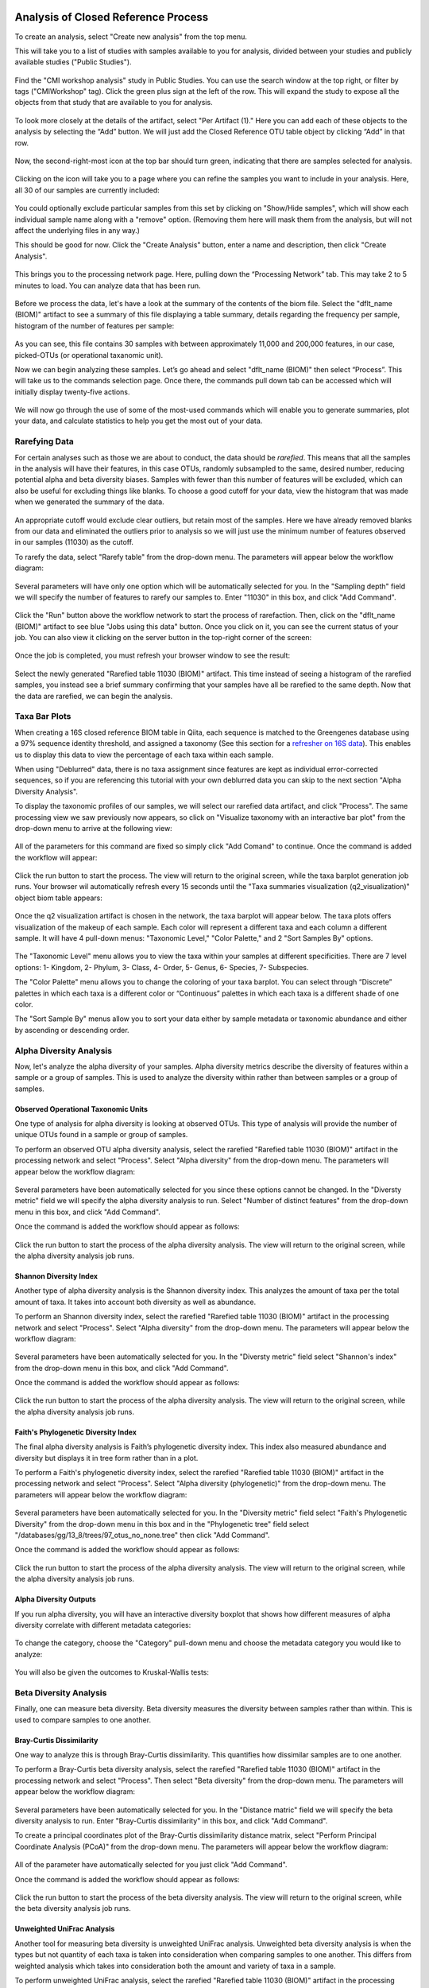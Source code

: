 Analysis of Closed Reference Process
------------------------------------

To create an analysis, select "Create new analysis" from the top menu.

This will take you to a list of studies with samples available to you for
analysis, divided between your studies and publicly available studies ("Public Studies").

.. figure::  images/analysis_studies_page3.png
   :align:   center

Find the "CMI workshop analysis" study in Public Studies. You can use the search window at the top right, or filter by tags ("CMIWorkshop" tag).
Click the green plus sign at the left of the row. This will expand the study to expose all
the objects from that study that are available to you for analysis.

.. figure::  images/study_expanded3.png
   :align:   center

To look more closely at the details of the artifact, select "Per Artifact (1)." Here you can add each of these objects to the analysis by selecting the “Add” button. We will just add the Closed Reference OTU table object by clicking “Add” in that row.

.. figure::  images/your_study3.png
   :align:   center

Now, the second-right-most icon at the top bar should turn green, indicating that there are samples selected for analysis.

.. figure::  images/clipboard.png
   :align:   center

Clicking on the icon will take you to a page where you can refine the samples you want to include in your analysis. Here, all 30 of our samples are currently included:

.. figure::  images/selected_samples2.png
   :align:   center

You could optionally exclude particular samples from this set by clicking on
"Show/Hide samples", which will show each individual sample name along with a
"remove" option. (Removing them here will mask them from the analysis, but will
not affect the underlying files in any way.)

This should be good for now. Click the "Create Analysis" button, enter a name and
description, then click "Create Analysis".

.. figure::  images/create_analysis_button2.png
   :align:   center

This brings you to the processing network page. Here, pulling down the “Processing Network” tab. This may take 2 to 5 minutes to load. You can analyze data that has been run.

.. figure::  images/processing_network_photo4.png
   :align:   center

Before we process the data, let's have a look at the summary of the contents of the biom file. Select the "dflt_name (BIOM)" artifact to see a summary of this file displaying a table summary, details regarding the frequency per sample, histogram of the number of features per sample:

.. figure::  images/summaryinfo.png
   :align:   center

As you can see, this file contains 30 samples with between approximately 11,000 and 200,000 features, in our case, picked-OTUs (or operational taxanomic unit).

Now we can begin analyzing these samples. Let’s go ahead and select "dflt_name (BIOM)" then select “Process”. This will take us to the commands selection page. Once there, the commands pull down tab can be accessed which will initially display twenty-five actions.

.. figure::  images/command_options2.png
   :align:   center

We will now go through the use of some of the most-used commands which will enable you to generate summaries, plot your data, and calculate statistics to help you get the most out of your data.

Rarefying Data
~~~~~~~~~~~~~~

For certain analyses such as those we are about to conduct, the data should be *rarefied*. This means that all the samples in the analysis will have their features, in this case OTUs, randomly subsampled to the same, desired number, reducing potential alpha and beta diversity biases. Samples with fewer than this number of features will be excluded, which can also be useful for excluding things like blanks. To choose a good cutoff for your data, view the histogram that was made when we generated the summary of the data.

.. figure::  images/histogram2.png
   :align:   center

An appropriate cutoff would exclude clear outliers, but retain most of the samples. Here we have already removed blanks from our data and eliminated the outliers prior to analysis so we will just use the minimum number of features observed in our samples (11030) as the cutoff.

To rarefy the data, select "Rarefy table" from the drop-down menu. The parameters will appear below the workflow diagram:

.. figure::  images/rarify_parameter_without_number3.png
   :align:   center

Several parameters will have only one option which will be automatically selected for you. In the "Sampling depth" field we will specify the number of features to rarefy our samples to. Enter "11030" in this box, and click "Add Command".

.. figure::  images/rarify_parameter_with_sampling_depth2.png
   :align:   center

Click the "Run" button above the workflow network to start the process of rarefaction. Then, click on the "dflt_name (BIOM)" artifact to see blue "Jobs using this data" button. Once you click on it, you can see the current status of your job. You can also view it clicking on the server button in the top-right corner of the screen:

.. figure::  images/server.png
   :align:   center

Once the job is completed, you must refresh your browser window to see the result:

.. figure::  images/rarify_workflow3.png
   :align:   center

Select the newly generated "Rarefied table 11030 (BIOM)" artifact. This time instead of seeing a histogram of the rarefied samples, you instead see a brief summary confirming that your samples have all be rarefied to the same depth. Now that the data are rarefied, we can begin the analysis.

Taxa Bar Plots
~~~~~~~~~~~~~~

When creating a 16S closed reference BIOM table in Qiita, each sequence is matched to the Greengenes database using a 97% sequence identity threshold, and assigned a taxonomy (See this section for a `refresher on 16S data <http://cmi-workshop.readthedocs.io/en/latest/qiita-16S-processing.html>`__). This enables us to display this data to view the percentage of each taxa within each sample.

When using "Deblurred" data, there is no taxa assignment since features are kept as individual error-corrected sequences, so if you are referencing this tutorial with your own deblurred data you can skip to the next section "Alpha Diversity Analysis".

To display the taxonomic profiles of our samples, we will select our rarefied data artifact, and click "Process". The same processing view we saw previously now appears, so click on "Visualize taxonomy with an interactive bar plot" from the drop-down menu to arrive at the following view:

.. figure::  images/taxa_barplot_parameter3.png
   :align:   center

All of the parameters for this command are fixed so simply click "Add Comand" to continue. Once the command is added the workflow will appear:

.. figure::  images/taxa_barplot_run3.png
   :align:   center

Click the run button to start the process. The view will return to the original screen, while the taxa barplot generation job runs. Your browser wil automatically refresh every 15 seconds until the "Taxa summaries visualization (q2_visualization)" object biom table appears:

.. figure::  images/taxa_barplot_workflow3.png
   :align:   center

Once the q2 visualization artifact is chosen in the network, the taxa barplot will appear below. The taxa plots offers visualization of the makeup of each sample. Each color will represent a different taxa and each column a different sample. It will have 4 pull-down menus: "Taxonomic Level," "Color Palette," and 2 "Sort Samples By" options.

.. figure::  images/taxa_barplot.png
   :align:   center

The "Taxonomic Level" menu allows you to view the taxa within your samples at different specificities. There are 7 level options: 1- Kingdom, 2- Phylum, 3- Class, 4- Order, 5- Genus, 6- Species, 7- Subspecies.

The "Color Palette" menu allows you to change the coloring of your taxa barplot. You can select through “Discrete” palettes in which each taxa is a different color or “Continuous” palettes in which each taxa is a different shade of one color.

The "Sort Sample By" menus allow you to sort your data either by sample metadata or taxonomic abundance and either by ascending or descending order.

Alpha Diversity Analysis
~~~~~~~~~~~~~~~~~~~~~~~~

Now, let's analyze the alpha diversity of your samples. Alpha diversity metrics describe the diversity of features within a sample or a group of samples. This is used to analyze the diversity within rather than between samples or a group of samples.

Observed Operational Taxonomic Units
^^^^^^^^^^^^^^^^^^^^^^^^^^^^^^^^^^^^

One type of analysis for alpha diversity is looking at observed OTUs. This type of analysis will provide the number of unique OTUs found in a sample or group of samples.

To perform an observed OTU alpha diversity analysis, select the rarefied "Rarefied table 11030 (BIOM)" artifact in the processing network and select "Process". Select "Alpha diversity" from the drop-down menu. The parameters will appear below the workflow diagram:

.. figure::  images/observed_OTU_parameter3.png
   :align:   center

Several parameters have been automatically selected for you since these options cannot be changed. In the "Diversty metric" field we will specify the alpha diversity analysis to run. Select "Number of distinct features" from the drop-down menu in this box, and click "Add Command".

Once the command is added the workflow should appear as follows:

.. figure::  images/observed_OTU_workflow3.png
   :align:   center

Click the run button to start the process of the alpha diversity analysis. The view will return to the original screen, while the alpha diversity analysis job runs.

Shannon Diversity Index
^^^^^^^^^^^^^^^^^^^^^^^

Another type of alpha diversity analysis is the Shannon diversity index. This analyzes the amount of taxa per the total amount of taxa. It takes into account both diversity as well as abundance.

To perform an Shannon diversity index, select the rarefied "Rarefied table 11030 (BIOM)" artifact in the processing network and select "Process". Select "Alpha diversity" from the drop-down menu. The parameters will appear below the workflow diagram:

.. figure::  images/shannon_diversity_parameter3.png
   :align:   center

Several parameters have been automatically selected for you. In the "Diversty metric" field select "Shannon's index" from the drop-down menu in this box, and click "Add Command".

Once the command is added the workflow should appear as follows:

.. figure::  images/shannon_diversity_workflow3.png
   :align:   center

Click the run button to start the process of the alpha diversity analysis. The view will return to the original screen, while the alpha diversity analysis job runs.

Faith's Phylogenetic Diversity Index
^^^^^^^^^^^^^^^^^^^^^^^^^^^^^^^^^^^^

The final alpha diversity analysis is Faith’s phylogenetic diversity index. This index also measured abundance and diversity but displays it in tree form rather than in a plot.

To perform a Faith's phylogenetic diversity index, select the rarefied "Rarefied table 11030 (BIOM)" artifact in the processing network and select "Process". Select "Alpha diversity (phylogenetic)" from the drop-down menu. The parameters will appear below the workflow diagram:

.. figure::  images/faith_pd_parameter3.png
   :align:   center

Several parameters have been automatically selected for you. In the "Diversity metric" field select "Faith's Phylogenetic Diversity" from the drop-down menu in this box and in the "Phylogenetic tree" field select "/databases/gg/13_8/trees/97_otus_no_none.tree" then click "Add Command".

Once the command is added the workflow should appear as follows:

.. figure::  images/faith_pd_workflow3.png
   :align:   center

Click the run button to start the process of the alpha diversity analysis. The view will return to the original screen, while the alpha diversity analysis job runs.

Alpha Diversity Outputs
^^^^^^^^^^^^^^^^^^^^^^^

If you run alpha diversity, you will have an interactive diversity boxplot that shows how different measures of alpha diversity correlate with different metadata categories:

.. figure::  images/alpha_diversity_boxplot.png
   :align:   center

To change the category, choose the "Category" pull-down menu and choose the metadata category you would like to analyze:

.. figure::  images/alpha_diversity_categories.png
   :align:   center

You will also be given the outcomes to Kruskal-Wallis tests:

.. figure::  images/Kruskal_Wallis.png
   :align:   center

Beta Diversity Analysis
~~~~~~~~~~~~~~~~~~~~~~~

Finally, one can measure beta diversity. Beta diversity measures the diversity between samples rather than within. This is used to compare samples to one another.

Bray-Curtis Dissimilarity
^^^^^^^^^^^^^^^^^^^^^^^^^

One way to analyze this is through Bray-Curtis dissimilarity. This quantifies how dissimilar samples are to one another.

To perform a Bray-Curtis beta diversity analysis, select the rarefied "Rarefied table 11030 (BIOM)" artifact in the processing network and select "Process". Then select "Beta diversity" from the drop-down menu. The parameters will appear below the workflow diagram:

.. figure::  images/bray_curtis_beta_diversity3.png
   :align:   center

Several parameters have been automatically selected for you. In the "Distance matric" field we will specify the beta diversity analysis to run. Enter "Bray-Curtis dissimilarity" in this box, and click "Add Command".

To create a principal coordinates plot of the Bray-Curtis dissimilarity distance matrix, select "Perform Principal Coordinate Analysis (PCoA)" from the drop-down menu. The parameters will appear below the workflow diagram:

.. figure::  images/bray_curtis_pcoa3.png
   :align:   center

All of the parameter have automatically selected for you just click "Add Command".

Once the command is added the workflow should appear as follows:

.. figure::  images/bray_curtis_workflow3.png
   :align:   center

Click the run button to start the process of the beta diversity analysis. The view will return to the original screen, while the beta diversity analysis job runs.

Unweighted UniFrac Analysis
^^^^^^^^^^^^^^^^^^^^^^^^^^^

Another tool for measuring beta diversity is unweighted UniFrac analysis. Unweighted beta diversity analysis is when the types but not quantity of each taxa is taken into consideration when comparing samples to one another. This differs from weighted analysis which takes into consideration both the amount and variety of taxa in a sample.

To perform unweighted UniFrac analysis, select the rarefied "Rarefied table 11030 (BIOM)" artifact in the processing network and select "Process". Then select "Beta diversity (phylogenetic)" from the drop-down menu. The parameters will appear below the workflow diagram:

.. figure::  images/unweighted_beta_diversity3.png
   :align:   center

Several parameters have been automatically selected for you. In the "Distance matric" field enter "Unweighted Unifrac" and in the "Phylogenetic tree" field enter "/databases/gg/13_8/trees/97_otus.tree", and click "Add Command".

To create a principal coordinates plot of the unweighted Unifrac distance matrix, select "Perform Principal Coordinate Analysis (PCoA)" from the drop-down menu. The parameters will appear below the workflow diagram:

.. figure::  images/unweighted_pcoa3.png
   :align:   center

All of the parameters have been automatically selected for you just click "Add Command". Once the command is added the workflow should appear as follows:

.. figure::  images/unweighted_workflow3.png
   :align:   center

Click the run button to start the process of the beta diversity analysis. The view will return to the original screen, while the beta diversity analysis job runs.

Principal Coordinate Analysis
^^^^^^^^^^^^^^^^^^^^^^^^^^^^^

Clicking on the "Ordination results (ordination_results)" (Principal Coordinate Analysis) artifact will open an interactive visualization of the similarity among your samples. Generally speaking, the more similar the samples, the closer the are likely to be in the PCoA ordination. The Emperor visualization program offers a very useful way to explore how patterns of similarity in your data associate with different metadata categories.

Once the Emperor visualization program loads, the PCoA result will look like:

.. figure::  images/full_pcoa2.png
   :align:   center

You will see tabs including "Color", "Visibility", "Opacity", "Scale", "Shape", "Axes", and "Animations".

Under "Color" you will notice two pull-down menus:

.. figure::  images/color_tab2.png
   :align:   center

Under "Select a Color Category" you can select how the samples will be grouped. Under "Classic QIIME Colors", you can select how each group will be colored.

Under the "Visibility" tab you will notice 1 pull-down menu:

.. figure::  images/visibility_tab2.png
   :align:   center

Under "Select a Visibility Category" you can select which group will be displayed on the PCoA plot.

Under the "Opacity" tab you will notice 1 pull-down menu:

.. figure::  images/opacity_tab.png
   :align:   center

Under "Select an Opacity Category" you can select the categories in which the opacity will change on the PCoA plot. Once chosen, these groups will be displayed under "Global Scaling" and, when selected, you can change the opacity of each group separately. 
Under "Global Scaling" you can change the opacity of all of the samples.

Under the "Scale" tab you will notice 1 pull-down menu:

.. figure::  images/scale_tab2.png
   :align:   center

Under "Select a Scale Category" you can choose the grouping of your samples. Under "Global Scaling" you can change the point size for each group on the PCoA plot.

Under the "Shape" tab you will notice 1 pull-down menu:

.. figure::  images/shape_tab2.png
   :align:   center

Under "Select a Shape Category" you can alter the shape of each group on the PCoA plot to the following:

.. figure::  images/shape_options.png
   :align:   center

Under the "Axis" tab you will notice 5 pull-down menus:

.. figure::  images/axis_tab2.png
   :align:   center

The first 3 pull-down menus located under "Visible" allow you to change the axis that are being displayed.
The "Axis and Labels Color" menu allow you to change the color of your axis and label of the PCoA.
The "Background Color" menu allows you to change the color of the background of the PCoA.
The % Variation Expanded graph displays how different the most dissimilar samples are by percentage for each axis that can be used.

Under the "Animations" tab you will notice 2 pull-down menus:

.. figure::  images/animations_tab.png
   :align:   center

Under "Category to sort samples" you can choose the category that you will be sorting the samples by. Under "Category to group sample" you can choose the category that you will be grouping the samples by.

Let’s take a few minutes now to explore the various features of Emperor. Open a new browser window with the `Emperor tutorial <https://biocore.github.io/emperor/tutorial_index.html#section1>`__ and follow along with your test data.

Beta Diversity Group Significance
^^^^^^^^^^^^^^^^^^^^^^^^^^^^^^^^^

Another way to study the beta diversity is by measuring the beta diversity group significance. Beta diversity group significance measures whether groups of samples are significantly different from one another using a permutation-based statistical test.

To perform a beta group significance analysis, select the rarefied "Rarefied table 11030 (BIOM)" artifact in the processing network and select "Process". Select "Calculate beta diversity" from the drop-down menu. The parameters will appear below the workflow diagram:

.. figure::  images/beta_group_significance_beta3.png
   :align:   center

Several parameters have been automatically selected for you. In the "Distance matric" we will specify the beta diversity analysis to run. In the "Phylogenetic tree" field enter "/databases/gg/13_8/trees/97_otus.tree", and click "Add Command".

To create the beta group significance analysis, select "Calculate beta group significance" from the drop-down menu. The parameters will appear below the workflow diagram:

.. figure::  images/significance_matrix3.png
   :align:   center

Several parameters have been automatically selected for you. In the "Comparison type" field we will specify if we would like the group significance to be run "Pairwise" or "Non-pairwise". In the "Metadata category" field we will specify the category from the metadata file to be used for determining significance between groups. In the "Method" field we will specify the correlation test that will be applied. Then click "Add Command". Once the command is added the workflow should appear as follows:

.. figure::  images/beta_group_significance_workflow3.png
   :align:   center

Beta Group Significance Output Analysis
"""""""""""""""""""""""""""""""""""""""

Once the "Beta group significance visualization (q2_visualization)" artifact is chosen in the network, the beta diversity box plots will appear:

.. figure::  images/beta_significance_boxplot.png
   :align:   center

The `PERMANOVA (Permutational multivariate analysis of variance) <http://onlinelibrary.wiley.com/doi/10.1111/j.1442-9993.2001.01070.pp.x/full>`__ test results will also be displayed:

.. figure::  images/permanova_results.png
   :align:   center

.. _referencefiltering:

Filtering Data
~~~~~~~~~~~~~~

Using QIITA you can also filter your data. This allows you to filter out samples.

To filter the data, select the rarefied "Rarefied table 11030 (BIOM)" artifact in the processing network and select "Process". Then select "Filter samples by metadata" from the drop-down menu. The parameters will appear below the workflow diagram:

.. figure::  images/filtered_unweighted_filtering4.png
   :align:   center

Several parameters have been automatically selected for you. In the "SQLite WHERE-clause" field we are filtering out all samples except for certain samples. In this case we wanted to filter out all samples except those in which :code:`subject = 'Volunteer 3'`, and click "Add Command".
If instead you want to filter out all of Volunteer 3's samples, insert :code:`subject != 'Volunteer 3'`, and click "Add Command". If you want to filter for samples containing an apostrophe, write it out in the following format: :code:`subject = \"Volunteer 3's samples\"`.
**Keep in mind that all fields are case sensitive**. 

An example of how you can use filtering in your analysis is explained in the following "Filtered Unweighted UniFrac Analysis" section.

Filtered Unweighted UniFrac Analysis
^^^^^^^^^^^^^^^^^^^^^^^^^^^^^^^^^^^^^^^^^

By filtering, you can perform unweighted UniFrac analysis but this time without certain sample.

After filtering your data (shown in the previous "Filtering Data" section), you can perform a beta diversity analysis by selecting "Calculate beta diversity" from the drop-down menu. The parameters will appear below the workflow diagram:

.. figure::  images/filtered_unweighted_beta3.png
   :align:   center

Several parameters have been automatically selected for you. In the "Diversity metric" field enter "unweighted Unifrac" and in the "Phylogenetic tree" field enter "/databases/gg/13_8/trees/97_otus.tree", and click "Add Command".

To create a principal coordinates plot of the unweighted Unifrac distance matrix, select "Perform Principal Coordinate Analysis (PCoA)" from the drop-down menu. The parameters will appear below the workflow diagram:

.. figure::  images/filtered_unweighted_pcoa3.png
   :align:   center

All of the parameters have been automatically selected for you just click "Add Command". Once the command is added the workflow should appear as follows:

.. figure::  images/filtered_unweighted_workflow3.png
   :align:   center

Click the run button to start the process of the beta diversity analysis. The view will return to the original screen, while the beta diversity analysis job runs.

Altering Workflow Analysis Names
~~~~~~~~~~~~~~~~~~~~~~~~~~~~~~~~

To alter the name of a result, click the artifact then use the edit button on the processing network page.

.. figure::  images/rename_data_on_workflow.png
   :align:   center

This will cause a window to pop-up where you can input the name you’d like to replace it with.

.. figure::  images/rename_data_popup.png
   :align:   center

Analysis of Deblur Processed Data
---------------------------------

Creating an analysis of your deblurred data is virtually the same as the process for the Closed Reference data, but there are a few quirks.

First, because the deblur process creates two separate BIOM tables, you’ll want to make a note of the specific object ID number for the artifact you want to use. In my case, that’s ID 33331, the deblurred table with "only-16S" reads.

.. figure::  images/Deblur_processing_screen.png
   :align:   center

The specific ID for your table will be unique, so make a note of it, and you can use it to select the correct table for analysis.

Qiita employs Deblur v1.0.4 on trimmed sequences (UC San Diego studies are typically processed with 90, 100, and 150 nt) with no minimum read threshold count, followed by insertion into the latest (Aug 2013) 99% OTU tree from GreenGenes using SEPP as part of the QIIME2 `q2-fragment-insertion plugin <https://github.com/biocore/q2-fragment-insertion>`_.

In addition, by deblurred sequences in Qiita use a reduced threshold for sequence abundance across all samples of 1 read rather than the 10 read threshold default in deblur. The single read threshold was chosen (rather than the default 10 read threshold) to support the best practice of setting a custom minimum read threshold that is suitable to your single-study analysis or meta-analysis. This can be done using the :ref:`Filter Table command<referencefiltering>`.

Creating a Meta-Analysis
------------------------

One of the most powerful aspects of Qiita is the ability to compare your data with hundreds of thousands of samples from across the planet. Right now, there are almost 130,000 samples publicly available for you to explore:

.. figure::  images/world_map_data.png
   :align:   center

(You can get up-to-date statistics by clicking “Stats” under the “More Info” option on the top bar.)

Creating a meta-analysis is just like creating an analysis, except you choose data objects from multiple studies. Let’s start creating a meta-analysis by adding our Closed Reference OTU table to a new analysis.

Next, we’ll look for some additional data to compare against.

You noticed the "Other Studies" table below "Your Studies" when adding data to the analysis. (Sometimes this takes a while to load - give it a few minutes.) These are publicly available data for you to explore, and each should have processed data suitable for comparison to your own.

There are a couple tools provided to help you find useful public studies.

First, there are a series of “tags” listed at the top of the window:

.. figure::  images/admin_user_photo.png
   :align:   center

There are two types of tags: admin-assigned (yellow), and user-assigned (blue). You can tag your own study with any tag you’d like, to help other users find your data. For some studies, Qiita administrators will apply specific reserved tags to help identify particularly relevant data. The “GOLD” tag, for example, identifies a small set of highly-curated, very well-explored studies. If you click on one of these tags, all studies not associated with that tag will disappear from the tables.

Second, there is a search field that allows you to filter studies in real time. Try typing in the name of a known PI, or a particular study organism – the thousands of publicly available studies will be filtered down to something that is easier to look through.

.. figure::  images/filter_results_for_meta_analysis.png
   :align:   center

Let’s try comparing our data to the “Global Gut” dataset of human microbiomes from the US, Africa, and South America from the study `“Human gut microbiome viewed across age and geography” by Yatsunenko et al <http://www.nature.com/nature/journal/v486/n7402/abs/nature11053.html>`__. We can search for this dataset using the DOI from the paper: 10.1038/nature11053.

.. figure::  images/data_comparison.png
   :align:   center

Add the closed reference OTU table from this study to your analysis. You should now be able to click the green analysis icon in the upper right and see both your own OTU table and the public study OTU table in your analysis staging area:

You can now click “Create Analysis” just as before to begin specifying analysis steps. This time, let’s just do the beta diversity step. Select the Beta Diversity command, enter a rarefaction depth of 11030, and click “Start Processing”.

.. figure::  images/sample_comparisons.png
   :align:   center

Because you’ve now expanded the number of samples in your analysis by more than an order of magnitude, this step will take a little longer to complete. But when it does, you will be able to use Emperor to explore the samples in your test dataset to samples from around the world!

.. figure::  images/pcoa_sample_comparison.png
   :align:   center

